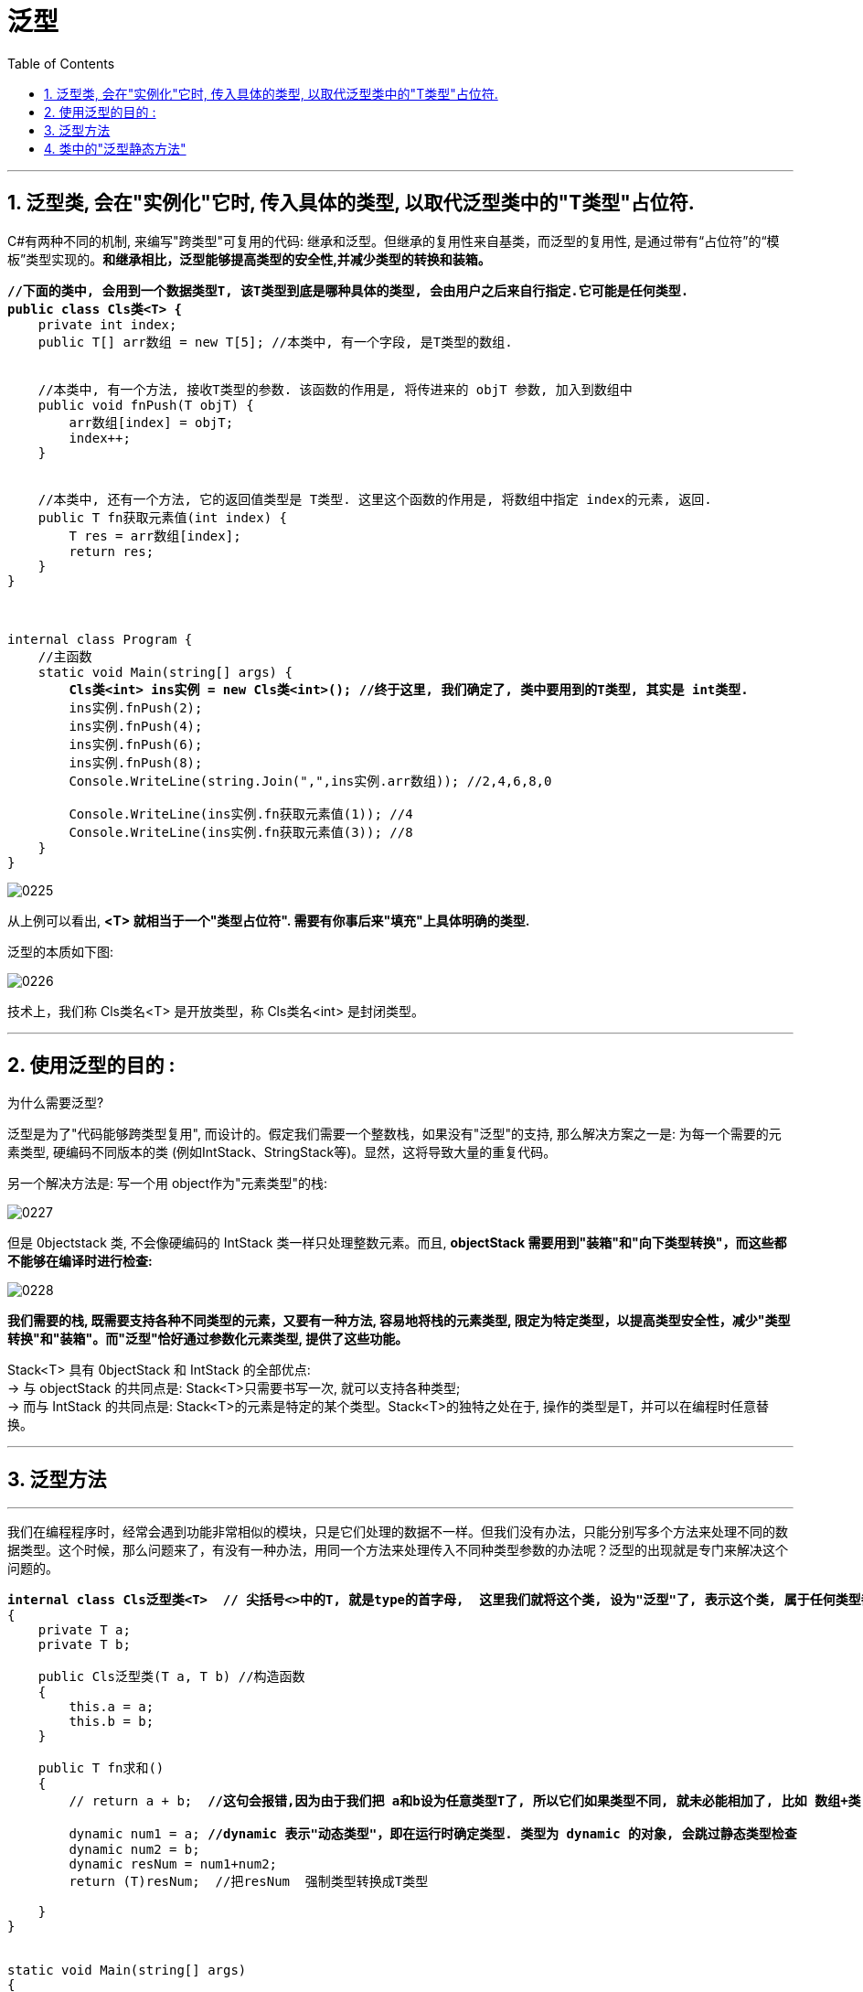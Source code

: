 
= 泛型
:sectnums:
:toclevels: 3
:toc: left

---


== 泛型类, 会在"实例化"它时, 传入具体的类型, 以取代泛型类中的"T类型"占位符.

C#有两种不同的机制, 来编写"跨类型"可复用的代码: 继承和泛型。但继承的复用性来自基类，而泛型的复用性, 是通过带有“占位符”的“模板”类型实现的。*和继承相比，泛型能够提高类型的安全性,并减少类型的转换和装箱。*

[,subs=+quotes]
----
*//下面的类中, 会用到一个数据类型T, 该T类型到底是哪种具体的类型, 会由用户之后来自行指定.它可能是任何类型.*
*public class Cls类<T> {*
    private int index;
    public T[] arr数组 = new T[5]; //本类中, 有一个字段, 是T类型的数组.


    //本类中, 有一个方法, 接收T类型的参数. 该函数的作用是, 将传进来的 objT 参数, 加入到数组中
    public void fnPush(T objT) {
        arr数组[index] = objT;
        index++;
    }


    //本类中, 还有一个方法, 它的返回值类型是 T类型. 这里这个函数的作用是, 将数组中指定 index的元素, 返回.
    public T fn获取元素值(int index) {
        T res = arr数组[index];
        return res;
    }
}



internal class Program {
    //主函数
    static void Main(string[] args) {
        *Cls类<int> ins实例 = new Cls类<int>(); //终于这里, 我们确定了, 类中要用到的T类型, 其实是 int类型.*
        ins实例.fnPush(2);
        ins实例.fnPush(4);
        ins实例.fnPush(6);
        ins实例.fnPush(8);
        Console.WriteLine(string.Join(",",ins实例.arr数组)); //2,4,6,8,0

        Console.WriteLine(ins实例.fn获取元素值(1)); //4
        Console.WriteLine(ins实例.fn获取元素值(3)); //8
    }
}
----

image:img/0225.png[,]

从上例可以看出, *<T> 就相当于一个"类型占位符". 需要有你事后来"填充"上具体明确的类型.*

泛型的本质如下图:

image:img/0226.png[,]

技术上，我们称 Cls类名<T> 是开放类型，称 Cls类名<int> 是封闭类型。

'''

== 使用泛型的目的 :

为什么需要泛型?

泛型是为了"代码能够跨类型复用", 而设计的。假定我们需要一个整数栈，如果没有"泛型"的支持, 那么解决方案之一是: 为每一个需要的元素类型, 硬编码不同版本的类 (例如IntStack、StringStack等)。显然，这将导致大量的重复代码。

另一个解决方法是: 写一个用 object作为"元素类型"的栈:

image:img/0227.png[,]

但是 0bjectstack 类, 不会像硬编码的 IntStack 类一样只处理整数元素。而且, *objectStack 需要用到"装箱"和"向下类型转换"，而这些都不能够在编译时进行检查:*

image:img/0228.png[,]

*我们需要的栈, 既需要支持各种不同类型的元素，又要有一种方法, 容易地将栈的元素类型, 限定为特定类型，以提高类型安全性，减少"类型转换"和"装箱"。而"泛型"恰好通过参数化元素类型, 提供了这些功能。*

Stack<T> 具有 0bjectStack 和 IntStack 的全部优点: +
-> 与 objectStack 的共同点是: Stack<T>只需要书写一次, 就可以支持各种类型; +
-> 而与 IntStack 的共同点是: Stack<T>的元素是特定的某个类型。Stack<T>的独特之处在于, 操作的类型是T，并可以在编程时任意替换。

'''

== 泛型方法









'''

我们在编程程序时，经常会遇到功能非常相似的模块，只是它们处理的数据不一样。但我们没有办法，只能分别写多个方法来处理不同的数据类型。这个时候，那么问题来了，有没有一种办法，用同一个方法来处理传入不同种类型参数的办法呢？泛型的出现就是专门来解决这个问题的。


[,subs=+quotes]
----
*internal class Cls泛型类<T>  // 尖括号<>中的T, 就是type的首字母,  这里我们就将这个类, 设为"泛型"了, 表示这个类, 属于任何类型都行. 具体的类型, 由你在实例化时再具体指定.*
{
    private T a;
    private T b;

    public Cls泛型类(T a, T b) //构造函数
    {
        this.a = a;
        this.b = b;
    }

    public T fn求和()
    {
        // return a + b;  *//这句会报错,因为由于我们把 a和b设为任意类型T了, 所以它们如果类型不同, 就未必能相加了, 比如 数组+类, 这会是什么呢?*

        dynamic num1 = a; *//dynamic 表示"动态类型"，即在运行时确定类型. 类型为 dynamic 的对象, 会跳过静态类型检查*
        dynamic num2 = b;
        dynamic resNum = num1+num2;
        return (T)resNum;  //把resNum  强制类型转换成T类型

    }
}


static void Main(string[] args)
{
    *Cls泛型类<int> ins泛型实例 = new Cls泛型类<int>(10, 20); //将泛型类, 实例化时, 就要在这里直接指定该"泛型类"的具体类型. 写在尖括号里面.*
    Console.WriteLine(ins泛型实例.fn求和()); //30

    Cls泛型类<double> ins泛型实例2 = new Cls泛型类<double>(5.5, 3.14);
    Console.WriteLine(ins泛型实例2.fn求和()); //8.64
}
----

'''

== 类中的"泛型静态方法"

静态方法, 只能由类自身来调用, 不能被实例调用. 那如何定义一个泛型的静态方法呢?

[,subs=+quotes]
----
internal class ClsPerson
{
    //泛型的静态方法
    *public static T fn求和<T>(T a, T b)*
    {
        dynamic num1 = a;
        dynamic num2 = b;
        dynamic res = num1 + num2;
        return (T)res;
    }
}


static void Main(string[] args)
{
    Console.WriteLine(*ClsPerson.fn求和<int>(4, 5)*); //9 *← 静态方法, 是由类来直接调用的. 这里还是个泛型的静态方法, 所以我们要给它申明实际的类型. 写在尖括号里.*
    Console.WriteLine(ClsPerson.fn求和<double>(2.5, 3.14)); //5.64
}
----

'''

